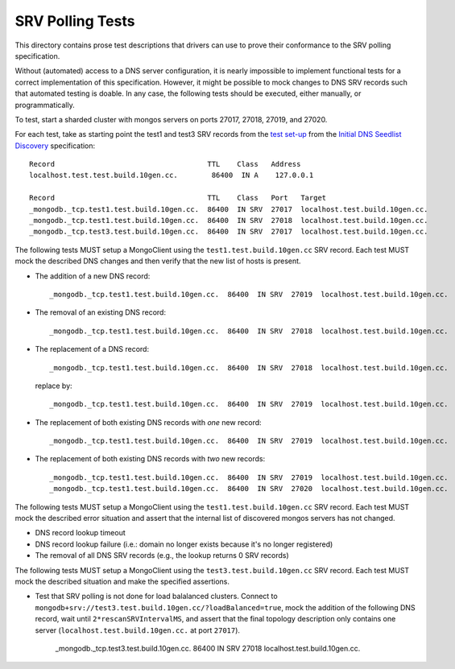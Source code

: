 =================
SRV Polling Tests
=================

This directory contains prose test descriptions that drivers can use
to prove their conformance to the SRV polling specification.

Without (automated) access to a DNS server configuration, it is nearly
impossible to implement functional tests for a correct implementation of this
specification. However, it might be possible to mock changes to DNS SRV
records such that automated testing is doable. In any case, the following
tests should be executed, either manually, or programmatically.

To test, start a sharded cluster with mongos servers on ports 27017, 27018,
27019, and 27020.

For each test, take as starting point the test1 and test3 SRV records from
the `test set-up`_ from the `Initial DNS Seedlist Discovery`_ specification::

    Record                                    TTL    Class   Address
    localhost.test.test.build.10gen.cc.        86400  IN A    127.0.0.1

    Record                                    TTL    Class   Port   Target
    _mongodb._tcp.test1.test.build.10gen.cc.  86400  IN SRV  27017  localhost.test.build.10gen.cc.
    _mongodb._tcp.test1.test.build.10gen.cc.  86400  IN SRV  27018  localhost.test.build.10gen.cc.
    _mongodb._tcp.test3.test.build.10gen.cc.  86400  IN SRV  27017  localhost.test.build.10gen.cc.

.. _`test set-up`: https://github.com/mongodb/specifications/blob/master/source/initial-dns-seedlist-discovery/tests/README.rst

The following tests MUST setup a MongoClient using the
``test1.test.build.10gen.cc`` SRV record. Each test MUST mock the described
DNS changes and then verify that the new list of hosts is present.

- The addition of a new DNS record::

    _mongodb._tcp.test1.test.build.10gen.cc.  86400  IN SRV  27019  localhost.test.build.10gen.cc.

- The removal of an existing DNS record::

    _mongodb._tcp.test1.test.build.10gen.cc.  86400  IN SRV  27018  localhost.test.build.10gen.cc.

- The replacement of a DNS record::

    _mongodb._tcp.test1.test.build.10gen.cc.  86400  IN SRV  27018  localhost.test.build.10gen.cc.

  replace by::

    _mongodb._tcp.test1.test.build.10gen.cc.  86400  IN SRV  27019  localhost.test.build.10gen.cc.

- The replacement of both existing DNS records with *one* new record::

    _mongodb._tcp.test1.test.build.10gen.cc.  86400  IN SRV  27019  localhost.test.build.10gen.cc.

- The replacement of both existing DNS records with *two* new records::

    _mongodb._tcp.test1.test.build.10gen.cc.  86400  IN SRV  27019  localhost.test.build.10gen.cc.
    _mongodb._tcp.test1.test.build.10gen.cc.  86400  IN SRV  27020  localhost.test.build.10gen.cc.

The following tests MUST setup a MongoClient using the
``test1.test.build.10gen.cc`` SRV record. Each test MUST mock the described
error situation and assert that the internal list of discovered mongos servers
has not changed.

- DNS record lookup timeout
- DNS record lookup failure (i.e.: domain no longer exists because it's no longer registered)
- The removal of all DNS SRV records (e.g., the lookup returns 0 SRV records)

.. _`Initial DNS Seedlist Discovery`: ../../initial-dns-seedlist-discovery/initial-dns-seedlist-discovery.rst

The following tests MUST setup a MongoClient using the
``test3.test.build.10gen.cc`` SRV record. Each test MUST mock the described
situation and make the specified assertions.

- Test that SRV polling is not done for load balalanced clusters. Connect to
  ``mongodb+srv://test3.test.build.10gen.cc/?loadBalanced=true``, mock the addition of the following DNS record, wait
  until ``2*rescanSRVIntervalMS``, and assert that the final topology description only contains one server
  (``localhost.test.build.10gen.cc.`` at port ``27017``).

    _mongodb._tcp.test3.test.build.10gen.cc.  86400  IN SRV  27018  localhost.test.build.10gen.cc.
